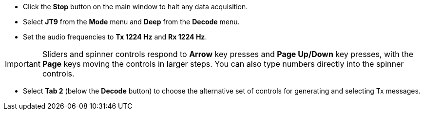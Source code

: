 // Status=review

- Click the *Stop* button on the main window to halt any data acquisition.  

- Select *JT9* from the *Mode* menu and *Deep* from the *Decode* menu.

- Set the audio frequencies to *Tx 1224 Hz* and *Rx 1224 Hz*.  

IMPORTANT: Sliders and spinner controls respond to *Arrow* key presses
and *Page Up/Down* key presses, with the *Page* keys moving the
controls in larger steps.  You can also type numbers directly into
the spinner controls.

- Select *Tab 2* (below the *Decode* button) to choose the alternative
set of controls for generating and selecting Tx messages.

